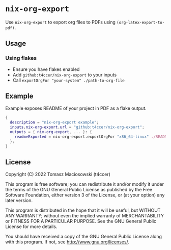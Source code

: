 * =nix-org-export=

Use =nix-org-export= to export org files to PDFs using =(org-latex-export-to-pdf)=.

** Usage

*** Using flakes

 - Ensure you have flakes enabled
 - Add =github:t4ccer/nix-org-export= to your inputs
 - Call =exportOrgFor "your-system" ./path-to-org-file=

** Example

Example exposes README of your project in PDF as a flake output.

#+begin_src nix
  {
    description = "nix-org-export example";
    inputs.nix-org-export.url = "github:t4ccer/nix-org-export";
    outputs = { nix-org-export, ... }: {
      readmeExported = nix-org-export.exportOrgFor "x86_64-linux" ./README.org;
    };
  }
#+end_src

** License

Copyright (C) 2022 Tomasz Maciosowski (t4ccer)

This program is free software; you can redistribute it and/or modify it under the terms of the GNU General Public License as published by the Free Software Foundation, either version 3 of the License, or (at your option) any later version.

This program is distributed in the hope that it will be useful, but WITHOUT ANY WARRANTY; without even the implied warranty of MERCHANTABILITY or FITNESS FOR A PARTICULAR PURPOSE. See the GNU General Public License for more details.

You should have received a copy of the GNU General Public License along with this program. If not, see http://www.gnu.org/licenses/.
